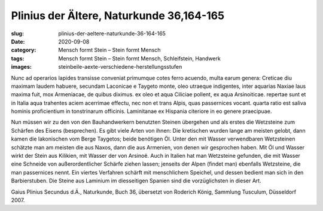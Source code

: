 Plinius der Ältere, Naturkunde 36,164-165
=========================================

:slug: plinius-der-aeltere-naturkunde-36-164-165
:date: 2020-09-08
:category: Mensch formt Stein – Stein formt Mensch
:tags: Mensch formt Stein – Stein formt Mensch, Schleifstein, Handwerk
:images: steinbeile-aexte-verschiedene-herstellungsstufen

.. class:: original

    Nunc ad operarios lapides transisse conveniat primumque cotes ferro acuendo, multa earum genera: Creticae diu maximam laudem habuere, secundam Laconicae e Taygeto monte, oleo utraeque indigentes, inter aquarias Naxiae laus maxima fuit, mox Armeniacae, de quibus diximus. ex oleo et aqua Ciliciae pollent, ex aqua Arsinoiticae. repertae sunt et in Italia aqua trahentes aciem acerrimae effectu, nec non et trans Alpis, quas passernices vocant. quarta ratio est saliva hominis proficientium in tonstrinarum officinis. Laminitanae ex Hispania citeriore in eo genere praecipuae.

.. class:: translation

    Nun müssen wir zu den von den Bauhandwerkern benutzten Steinen übergehen und als erstes die Wetzsteine zum Schärfen des Eisens (besprechen). Es gibt viele Arten von ihnen: Die kretischen wurden lange am meisten gelobt, dann kamen die lakonischen vom Berge Taygetos; beide benötigen Öl. Unter den mit Wasser verwendbaren Wetzsteinen schätzte man am meisten die aus Naxos, dann die aus Armenien, von denen wir gesprochen haben. Mit Öl und Wasser wirkt der Stein aus Kilikien, mit Wasser der von Arsinoë. Auch in Italien hat man Wetzsteine gefunden, die mit Wasser eine Schneide von außerordentlicher Schärfe ziehen lassen; jenseits der Alpen (findet man) ebenfalls Wetzsteine, die man passernices nennt. Ein viertes Verfahren schärft mit menschlichem Speichel, und dessen bedient man sich in den Barbierstuben. Die Steine aus Laminium im diesseitigen Spanien sind die vorzüglichsten in dieser Art.

.. class:: translation-source

    Gaius Plinius Secundus d.Ä., Naturkunde, Buch 36, übersetzt von Roderich König, Sammlung Tusculum, Düsseldorf 2007.
